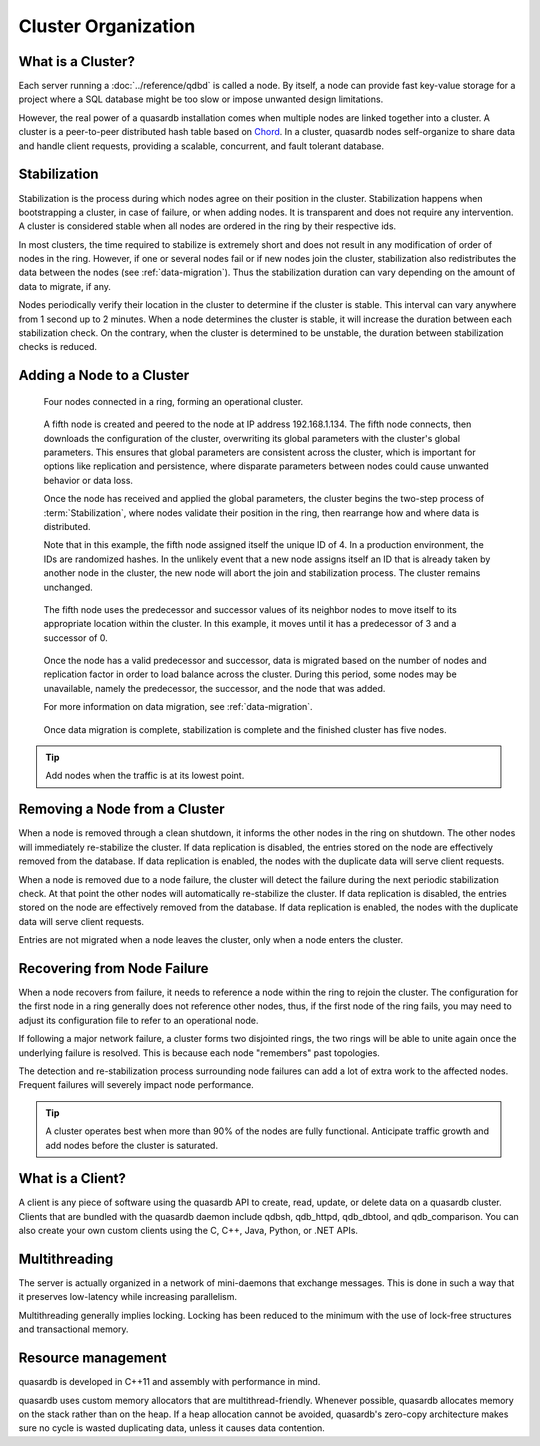 Cluster Organization
====================

.. The design and topology of a cluster.
.. NOT about its data.
.. NOT about its network protocols
.. NOT about its ACID guarantees

.. ### "Cluster Organization" Content Plan
   - Definition of the Cluster (show web bridge?)
   - Definition of a node (show node details from web bridge?)
   - Links between nodes, concepts of predecessor and successor
   - Stabilization, reorganization into a ring (explain what happens for both adding and removing a node)
   - Talk about cluster efficiency and performance
   - The Client(s) - quick overview of what a client is, then refer to Data Transfer
   
What is a Cluster?
------------------

Each server running a :doc:`../reference/qdbd` is called a node. By itself, a node can provide fast key-value storage for a project where a SQL database might be too slow or impose unwanted design limitations.

However, the real power of a quasardb installation comes when multiple nodes are linked together into a cluster. A cluster is a peer-to-peer distributed hash table based on `Chord <http://pdos.csail.mit.edu/chord/>`_. In a cluster, quasardb nodes self-organize to share data and handle client requests, providing a scalable, concurrent, and fault tolerant database.


.. Expand this section using the definitions of nodes, clusters, and links from a Chord perspective


.. _stabilization:

Stabilization
-------------

Stabilization is the process during which nodes agree on their position in the cluster. Stabilization happens when bootstrapping a cluster, in case of failure, or when adding nodes. It is transparent and does not require any intervention. A cluster is considered stable when all nodes are ordered in the ring by their respective ids.

In most clusters, the time required to stabilize is extremely short and does not result in any modification of order of nodes in the ring. However, if one or several nodes fail or if new nodes join the cluster, stabilization also redistributes the data between the nodes (see :ref:`data-migration`). Thus the stabilization duration can vary depending on the amount of data to migrate, if any.

Nodes periodically verify their location in the cluster to determine if the cluster is stable. This interval can vary anywhere from 1 second up to 2 minutes. When a node determines the cluster is stable, it will increase the duration between each stabilization check. On the contrary, when the cluster is determined to be unstable, the duration between stabilization checks is reduced.


Adding a Node to a Cluster
--------------------------

.. figure:: qdb_add_node_process/01_qdb_cluster_at_start.png
   :scale: 50%
   
   Four nodes connected in a ring, forming an operational cluster.


.. figure:: qdb_add_node_process/02_qdbd_add_node.png
   :scale: 50%
   
   A fifth node is created and peered to the node at IP address 192.168.1.134. The fifth node connects, then downloads the configuration of the cluster, overwriting its global parameters with the cluster's global parameters. This ensures that global parameters are consistent across the cluster, which is important for options like replication and persistence, where disparate parameters between nodes could cause unwanted behavior or data loss.
   
   Once the node has received and applied the global parameters, the cluster begins the two-step process of :term:`Stabilization`, where nodes validate their position in the ring, then rearrange how and where data is distributed.
   
   Note that in this example, the fifth node assigned itself the unique ID of 4. In a production environment, the IDs are randomized hashes. In the unlikely event that a new node assigns itself an ID that is already taken by another node in the cluster, the new node will abort the join and stabilization process. The cluster remains unchanged.


.. figure:: qdb_add_node_process/03_qdb_peering.png
   :scale: 50%
   
   The fifth node uses the predecessor and successor values of its neighbor nodes to move itself to its appropriate location within the cluster. In this example, it moves until it has a predecessor of 3 and a successor of 0.
   
.. figure:: qdb_add_node_process/04_qdb_data_migration.png
   :scale: 50%
   
   Once the node has a valid predecessor and successor, data is migrated based on the number of nodes and replication factor in order to load balance across the cluster. During this period, some nodes may be unavailable, namely the predecessor, the successor, and the node that was added.
   
   For more information on data migration, see :ref:`data-migration`.

.. figure:: qdb_add_node_process/05_qdb_cluster_at_end.png
   :scale: 50%
   
   Once data migration is complete, stabilization is complete and the finished cluster has five nodes.

.. tip::
    Add nodes when the traffic is at its lowest point.


Removing a Node from a Cluster
------------------------------

When a node is removed through a clean shutdown, it informs the other nodes in the ring on shutdown. The other nodes will immediately re-stabilize the cluster. If data replication is disabled, the entries stored on the node are effectively removed from the database. If data replication is enabled, the nodes with the duplicate data will serve client requests.

When a node is removed due to a node failure, the cluster will detect the failure during the next periodic stabilization check. At that point the other nodes will automatically re-stabilize the cluster. If data replication is disabled, the entries stored on the node are effectively removed from the database. If data replication is enabled, the nodes with the duplicate data will serve client requests.

Entries are not migrated when a node leaves the cluster, only when a node enters the cluster.


Recovering from Node Failure
----------------------------

When a node recovers from failure, it needs to reference a node within the ring to rejoin the cluster. The configuration for the first node in a ring generally does not reference other nodes, thus, if the first node of the ring fails, you may need to adjust its configuration file to refer to an operational node.

If following a major network failure, a cluster forms two disjointed rings, the two rings will be able to unite again once the underlying failure is resolved. This is because each node "remembers" past topologies.

The detection and re-stabilization process surrounding node failures can add a lot of extra work to the affected nodes. Frequent failures will severely impact node performance.

.. tip::
    A cluster operates best when more than 90% of the nodes are fully functional. Anticipate traffic growth and add nodes before the cluster is saturated.


What is a Client?
-----------------

A client is any piece of software using the quasardb API to create, read, update, or delete data on a quasardb cluster. Clients that are bundled with the quasardb daemon include qdbsh, qdb_httpd, qdb_dbtool, and qdb_comparison. You can also create your own custom clients using the C, C++, Java, Python, or .NET APIs.

.. Expand this section using the definitions of clients from a Chord perspective

.. Probably need to refer to data_transfer.rst, as a good chunk of being a client is data transfer.




.. Move these two subsections to Primer? QDBD?

Multithreading
--------------

The server is actually organized in a network of mini-daemons that exchange messages. This is done in such a way that it preserves low-latency while increasing parallelism.

Multithreading generally implies locking. Locking has been reduced to the minimum with the use of lock-free structures and transactional memory.

Resource management
-------------------

quasardb is developed in C++11 and assembly with performance in mind.

quasardb uses custom memory allocators that are multithread-friendly. Whenever possible, quasardb allocates memory on the stack rather than on the heap. If a heap allocation cannot be avoided, quasardb's zero-copy architecture makes sure no cycle is wasted duplicating data, unless it causes data contention.
